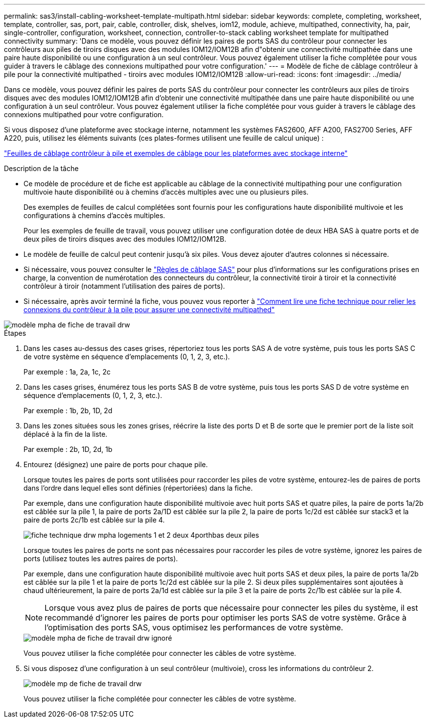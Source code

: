 ---
permalink: sas3/install-cabling-worksheet-template-multipath.html 
sidebar: sidebar 
keywords: complete, completing, worksheet, template, controller, sas, port, pair, cable, controller, disk, shelves, iom12, module, achieve, multipathed, connectivity, ha, pair, single-controller, configuration, worksheet, connection, controller-to-stack cabling worksheet template for multipathed connectivity 
summary: 'Dans ce modèle, vous pouvez définir les paires de ports SAS du contrôleur pour connecter les contrôleurs aux piles de tiroirs disques avec des modules IOM12/IOM12B afin d"obtenir une connectivité multipathée dans une paire haute disponibilité ou une configuration à un seul contrôleur. Vous pouvez également utiliser la fiche complétée pour vous guider à travers le câblage des connexions multipathed pour votre configuration.' 
---
= Modèle de fiche de câblage contrôleur à pile pour la connectivité multipathed - tiroirs avec modules IOM12/IOM12B
:allow-uri-read: 
:icons: font
:imagesdir: ../media/


[role="lead"]
Dans ce modèle, vous pouvez définir les paires de ports SAS du contrôleur pour connecter les contrôleurs aux piles de tiroirs disques avec des modules IOM12/IOM12B afin d'obtenir une connectivité multipathée dans une paire haute disponibilité ou une configuration à un seul contrôleur. Vous pouvez également utiliser la fiche complétée pour vous guider à travers le câblage des connexions multipathed pour votre configuration.

Si vous disposez d'une plateforme avec stockage interne, notamment les systèmes FAS2600, AFF A200, FAS2700 Series, AFF A220, puis, utilisez les éléments suivants (ces plates-formes utilisent une feuille de calcul unique) :

link:install-cabling-worksheets-examples-fas2600.html["Feuilles de câblage contrôleur à pile et exemples de câblage pour les plateformes avec stockage interne"]

.Description de la tâche
* Ce modèle de procédure et de fiche est applicable au câblage de la connectivité multipathing pour une configuration multivoie haute disponibilité ou à chemins d'accès multiples avec une ou plusieurs piles.
+
Des exemples de feuilles de calcul complétées sont fournis pour les configurations haute disponibilité multivoie et les configurations à chemins d'accès multiples.

+
Pour les exemples de feuille de travail, vous pouvez utiliser une configuration dotée de deux HBA SAS à quatre ports et de deux piles de tiroirs disques avec des modules IOM12/IOM12B.

* Le modèle de feuille de calcul peut contenir jusqu'à six piles. Vous devez ajouter d'autres colonnes si nécessaire.
* Si nécessaire, vous pouvez consulter le link:install-cabling-rules.html["Règles de câblage SAS"] pour plus d'informations sur les configurations prises en charge, la convention de numérotation des connecteurs du contrôleur, la connectivité tiroir à tiroir et la connectivité contrôleur à tiroir (notamment l'utilisation des paires de ports).
* Si nécessaire, après avoir terminé la fiche, vous pouvez vous reporter à link:install-cabling-worksheets-how-to-read-multipath.html["Comment lire une fiche technique pour relier les connexions du contrôleur à la pile pour assurer une connectivité multipathed"]


image::../media/drw_worksheet_mpha_template.gif[modèle mpha de fiche de travail drw]

.Étapes
. Dans les cases au-dessus des cases grises, répertoriez tous les ports SAS A de votre système, puis tous les ports SAS C de votre système en séquence d'emplacements (0, 1, 2, 3, etc.).
+
Par exemple : 1a, 2a, 1c, 2c

. Dans les cases grises, énumérez tous les ports SAS B de votre système, puis tous les ports SAS D de votre système en séquence d'emplacements (0, 1, 2, 3, etc.).
+
Par exemple : 1b, 2b, 1D, 2d

. Dans les zones situées sous les zones grises, réécrire la liste des ports D et B de sorte que le premier port de la liste soit déplacé à la fin de la liste.
+
Par exemple : 2b, 1D, 2d, 1b

. Entourez (désignez) une paire de ports pour chaque pile.
+
Lorsque toutes les paires de ports sont utilisées pour raccorder les piles de votre système, entourez-les de paires de ports dans l'ordre dans lequel elles sont définies (répertoriées) dans la fiche.

+
Par exemple, dans une configuration haute disponibilité multivoie avec huit ports SAS et quatre piles, la paire de ports 1a/2b est câblée sur la pile 1, la paire de ports 2a/1D est câblée sur la pile 2, la paire de ports 1c/2d est câblée sur stack3 et la paire de ports 2c/1b est câblée sur la pile 4.

+
image::../media/drw_worksheet_mpha_slots_1_and_2_two_4porthbas_two_stacks.gif[fiche technique drw mpha logements 1 et 2 deux 4porthbas deux piles]

+
Lorsque toutes les paires de ports ne sont pas nécessaires pour raccorder les piles de votre système, ignorez les paires de ports (utilisez toutes les autres paires de ports).

+
Par exemple, dans une configuration haute disponibilité multivoie avec huit ports SAS et deux piles, la paire de ports 1a/2b est câblée sur la pile 1 et la paire de ports 1c/2d est câblée sur la pile 2. Si deux piles supplémentaires sont ajoutées à chaud ultérieurement, la paire de ports 2a/1d est câblée sur la pile 3 et la paire de ports 2c/1b est câblée sur la pile 4.

+

NOTE: Lorsque vous avez plus de paires de ports que nécessaire pour connecter les piles du système, il est recommandé d'ignorer les paires de ports pour optimiser les ports SAS de votre système. Grâce à l'optimisation des ports SAS, vous optimisez les performances de votre système.

+
image::../media/drw_worksheet_mpha_skipped_template.gif[modèle mpha de fiche de travail drw ignoré]

+
Vous pouvez utiliser la fiche complétée pour connecter les câbles de votre système.

. Si vous disposez d'une configuration à un seul contrôleur (multivoie), cross les informations du contrôleur 2.
+
image::../media/drw_worksheet_mp_template.gif[modèle mp de fiche de travail drw]

+
Vous pouvez utiliser la fiche complétée pour connecter les câbles de votre système.


